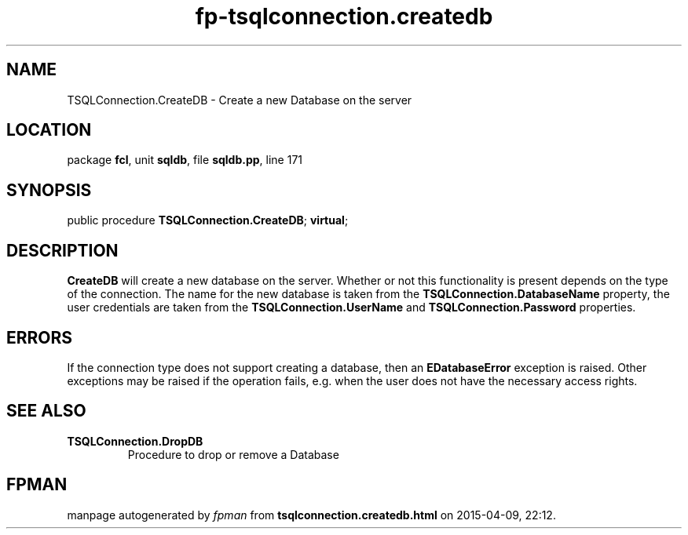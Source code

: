 .\" file autogenerated by fpman
.TH "fp-tsqlconnection.createdb" 3 "2014-03-14" "fpman" "Free Pascal Programmer's Manual"
.SH NAME
TSQLConnection.CreateDB - Create a new Database on the server
.SH LOCATION
package \fBfcl\fR, unit \fBsqldb\fR, file \fBsqldb.pp\fR, line 171
.SH SYNOPSIS
public procedure \fBTSQLConnection.CreateDB\fR; \fBvirtual\fR;
.SH DESCRIPTION
\fBCreateDB\fR will create a new database on the server. Whether or not this functionality is present depends on the type of the connection. The name for the new database is taken from the \fBTSQLConnection.DatabaseName\fR property, the user credentials are taken from the \fBTSQLConnection.UserName\fR and \fBTSQLConnection.Password\fR properties.


.SH ERRORS
If the connection type does not support creating a database, then an \fBEDatabaseError\fR exception is raised. Other exceptions may be raised if the operation fails, e.g. when the user does not have the necessary access rights.


.SH SEE ALSO
.TP
.B TSQLConnection.DropDB
Procedure to drop or remove a Database

.SH FPMAN
manpage autogenerated by \fIfpman\fR from \fBtsqlconnection.createdb.html\fR on 2015-04-09, 22:12.

